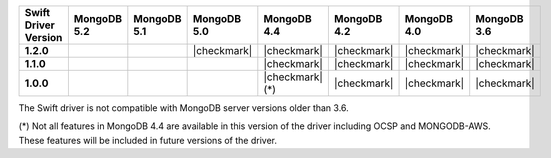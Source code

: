 .. list-table::
   :header-rows: 1
   :stub-columns: 1
   :class: compatibility-large

   * - Swift Driver Version
     - MongoDB 5.2
     - MongoDB 5.1
     - MongoDB 5.0
     - MongoDB 4.4
     - MongoDB 4.2
     - MongoDB 4.0
     - MongoDB 3.6

   * - 1.2.0
     - 
     -
     - |checkmark|
     - |checkmark|
     - |checkmark|
     - |checkmark|
     - |checkmark|

   * - 1.1.0
     - 
     -
     -
     - |checkmark|
     - |checkmark|
     - |checkmark|
     - |checkmark|

   * - 1.0.0
     - 
     -
     -
     - |checkmark| (*)
     - |checkmark|
     - |checkmark|
     - |checkmark|

The Swift driver is not compatible with MongoDB server versions older than 3.6.

(*) Not all features in MongoDB 4.4 are available in this version of the
driver including OCSP and MONGODB-AWS. These features will be included in
future versions of the driver.
